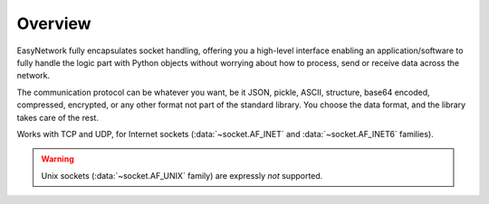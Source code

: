 Overview
========

EasyNetwork fully encapsulates socket handling, offering you a high-level interface enabling an application/software to fully handle the logic part
with Python objects without worrying about how to process, send or receive data across the network.

The communication protocol can be whatever you want, be it JSON, pickle, ASCII, structure, base64 encoded, compressed, encrypted,
or any other format not part of the standard library.
You choose the data format, and the library takes care of the rest.

Works with TCP and UDP, for Internet sockets (:data:`~socket.AF_INET` and :data:`~socket.AF_INET6` families).

.. warning::

   Unix sockets (:data:`~socket.AF_UNIX` family) are expressly *not* supported.
